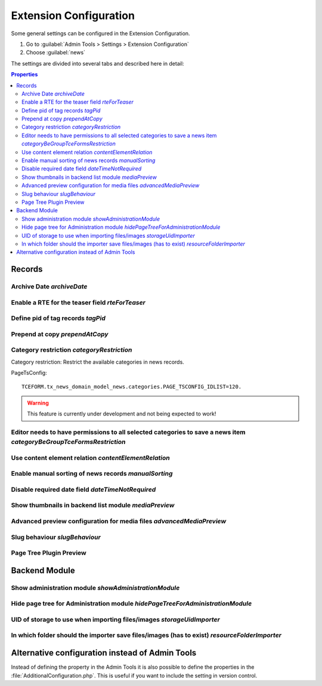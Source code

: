 .. _extensionConfiguration:

=======================
Extension Configuration
=======================

Some general settings can be configured in the Extension Configuration.

#. Go to :guilabel:`Admin Tools > Settings > Extension Configuration`
#. Choose :guilabel:`news`

The settings are divided into several tabs and described here in detail:

.. contents:: Properties
        :local:
        :depth: 2

Records
=======

.. _extensionConfigurationArchiveDate:

Archive Date `archiveDate`
--------------------------

.. confval:: archiveDate

   :type: string (keyword)
   :Default: date

   Define how the archive date field should be rendered:

   `date`
      Render the field as pure date

   `datetime`
      Render it as date and time field

Enable a RTE for the teaser field `rteForTeaser`
------------------------------------------------

.. confval:: rteForTeaser

   :type: bool
   :Default: 0

   If set, the teaser field will be rendered using a RTE.

.. _extensionConfigurationTagPid:

Define pid of tag records `tagPid`
----------------------------------

..  confval:: tagPid
    :name: extensionConfigurationTagPid
    :type: int
    :Default: 0


    New tags can be saved directly inside the news record. The given ID is used
    as page on which the tag records will be saved.

    This setting can also be done with TSconfig, see :ref:`tagPid <tsconfigTagPid>`

    If you want to use TsConfig to define the page, set the tagPid to 0 and use
    the following syntax in TsConfig: ::

        # Save tags on page with UID 123
        tx_news.tagPid = 123

.. _extensionConfigurationPrependAtCopy:

Prepend at copy `prependAtCopy`
-------------------------------

.. confval:: prependAtCopy

   :type: bool
   :Default: 1

   If set and a news record is copied, the news record will be prepended
   with the string **Copy X**.

.. _extensionConfigurationCategoryRestriction:

Category restriction `categoryRestriction`
------------------------------------------

Category restriction: Restrict the available categories in news records.

PageTsConfig::

   TCEFORM.tx_news_domain_model_news.categories.PAGE_TSCONFIG_IDLIST=120.

.. warning::

   This feature is currently under development and not being expected to work!


.. _extensionConfigurationCategoryBeGroupTceFormsRestriction:

Editor needs to have permissions to all selected categories to save a news item `categoryBeGroupTceFormsRestriction`
---------------------------------------------------------------------------------------------------------------------

.. confval:: categoryBeGroupTceFormsRestriction

   :type: bool
   :Default: 0

   If activated, an editor needs to have permissions to all categories
   added to a news item to be able to edit this record.

.. _extensionConfigurationContentElementRelation:

Use content element relation `contentElementRelation`
-----------------------------------------------------

.. confval:: contentElementRelation

   :type: bool
   :Default: 1

   If set, you can add content elements as relation to a news record.
   This makes it easy to enrich the news article with further images, plugins, ...

   If you want to reduce the available options of the content elements, you can
   use TsConfig in the sysfolder of the news records: ::

      # Hide content element types
      TCEFORM.tt_content.CType.removeItems = header,bullets,table,uploads,menu,list,html,login,mailform,search,shortcut,div
      # Hide fields
      TCEFORM.tt_content.header.disabled = 1
      TCEFORM.tt_content.header_layout.disabled = 1

   More information can be found at http://docs.typo3.org/typo3cms/TSconfigReference/PageTsconfig/TCEform/Index.html.

.. _extensionConfigurationManualSorting:

Enable manual sorting of news records `manualSorting`
-----------------------------------------------------

.. confval:: manualSorting

   :type: bool
   :Default: 0

   If set, news records can be manually sorted in the list view by the well
   known icons "up" and "down".

.. _extensionConfigurationDateTimeNotRequired:

Disable required date field `dateTimeNotRequired`
-------------------------------------------------

.. confval:: dateTimeNotRequired

   :type: bool
   :Default: 0

   If set, the date field of the news record is not a required field anymore.
   Furthermore if creating a new record, it is not filled anymore with the
   current date.

   Be aware that using this feature may lead to unexpected results if using
   e.g. the date menu if the field is not used anymore.

.. _extensionConfigurationMediaPreview:

Show thumbnails in backend list module `mediaPreview`
------------------------------------------------------

.. confval:: mediaPreview

   :type: bool
   :Default: false

   If enabled, the list module will show thumbnails of the media items.

   This setting is only evaluated for TYPO3 10 as it has been removed for version 11. Use the extension `studiomitte/recordlist-thumbnail` to get it back in v11.


.. _extensionConfigurationAdvancedMediaPreview:

Advanced preview configuration for media files `advancedMediaPreview`
----------------------------------------------------------------------

.. confval:: advancedMediaPreview

   :type: bool
   :Default: 1

   If enabled, more options are available for editors defining where an media
   element should be displayed.


.. _extensionConfigurationSlugBehaviour:

Slug behaviour `slugBehaviour`
------------------------------

.. confval:: slugBehaviour

   :type: string, keyword
   :Default: unique

   Choose one of the following slug behaviours:

   uniqueInSite
      The same slug can be used for news in different sites. Use this
      setting *only* if no news records are shared between sites.

   unique
      The same news title in different sites will lead to different slug names.

.. _extensionConfigurationPageTreePluginPreview:

Page Tree Plugin Preview
------------------------

.. confval:: pageTreePluginPreview

   :type: bool
   :Default: 1

   If set, pages which contain a news plugin will show an additional icon right to the title in the page tree. This makes it easier to identify pages which are related to EXT:news.

   This setting is only relevant since TYPO3 13!

Backend Module
==============

.. _extensionConfigurationShowAdministrationModule:

Show administration module `showAdministrationModule`
-----------------------------------------------------

.. confval:: showAdministrationModule

   :type: bool
   :Default: 1

   If set, the backend module "News" is shown. This view might be easier for
   editors who use a very limited set of features in the backend.

.. _extensionConfigurationHidePageTreeForAdministrationModule:

Hide page tree for Administration module `hidePageTreeForAdministrationModule`
-------------------------------------------------------------------------------

.. confval:: hidePageTreeForAdministrationModule

   :type: bool
   :Default: 0

   If set, the backend module "News" is shown without the page tree. In
   combination with the TsConfig :confval:`redirectToPageOnStart` you can
   achieve a very simple workflow for editors if those need only to create
   news records.

UID of storage to use when importing files/images `storageUidImporter`
----------------------------------------------------------------------

.. confval:: storageUidImporter

   :type: int
   :Default: 1

   Define the uid of the storage which is used for importing media elements
   into FAL relations.

.. _extensionConfigurationResourceFolderImporter:

In which folder should the importer save files/images (has to exist) `resourceFolderImporter`
---------------------------------------------------------------------------------------------

.. confval:: resourceFolderImporter

   :type: string
   :Default: /news_import

   Define the folder which is used for the media elements which are imported.

Alternative configuration instead of Admin Tools
================================================

Instead of defining the property in the Admin Tools it is also possible to define
the properties in the :file:`AdditionalConfiguration.php`. This is useful if
you want to include the setting in version control.

.. code-block:: php
   :caption: AdditionalConfiguration.php

   $GLOBALS['TYPO3_CONF_VARS']['EXTENSIONS']['news'] = [
      'advancedMediaPreview' => '1',
      'archiveDate' => 'date',
      'categoryBeGroupTceFormsRestriction' => '0',
      'categoryRestriction' => 'none',
      'contentElementRelation' => '1',
      'dateTimeNotRequired' => '0',
      'hidePageTreeForAdministrationModule' => '0',
      'manualSorting' => '0',
      'prependAtCopy' => '1',
      'resourceFolderImporter' => '/news_import',
      'rteForTeaser' => '0',
      'showAdministrationModule' => '1',
      'slugBehaviour' => 'unique',
      'storageUidImporter' => '1',
      'tagPid' => '1',
  ];
